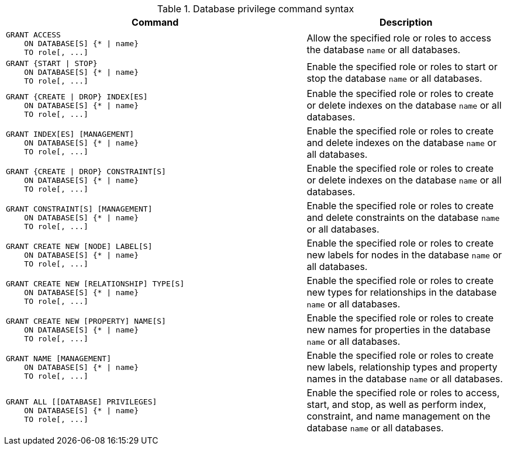 .Database privilege command syntax
[options="header", width="100%", cols="3a,2"]
|===
| Command | Description

| [source, cypher]
GRANT ACCESS
    ON DATABASE[S] {* \| name}
    TO role[, ...]
| Allow the specified role or roles to access the database `name` or all databases.

| [source, cypher]
GRANT {START \| STOP}
    ON DATABASE[S] {* \| name}
    TO role[, ...]
| Enable the specified role or roles to start or stop the database `name` or all databases.

| [source, cypher]
GRANT {CREATE \| DROP} INDEX[ES]
    ON DATABASE[S] {* \| name}
    TO role[, ...]
| Enable the specified role or roles to create or delete indexes on the database `name` or all databases.

| [source, cypher]
GRANT INDEX[ES] [MANAGEMENT]
    ON DATABASE[S] {* \| name}
    TO role[, ...]
| Enable the specified role or roles to create and delete indexes on the database `name` or all databases.

| [source, cypher]
GRANT {CREATE \| DROP} CONSTRAINT[S]
    ON DATABASE[S] {* \| name}
    TO role[, ...]
| Enable the specified role or roles to create or delete indexes on the database `name` or all databases.

| [source, cypher]
GRANT CONSTRAINT[S] [MANAGEMENT]
    ON DATABASE[S] {* \| name}
    TO role[, ...]
| Enable the specified role or roles to create and delete constraints on the database `name` or all databases.

| [source, cypher]
GRANT CREATE NEW [NODE] LABEL[S]
    ON DATABASE[S] {* \| name}
    TO role[, ...]
| Enable the specified role or roles to create new labels for nodes in the database `name` or all databases.

| [source, cypher]
GRANT CREATE NEW [RELATIONSHIP] TYPE[S]
    ON DATABASE[S] {* \| name}
    TO role[, ...]
| Enable the specified role or roles to create new types for relationships in the database `name` or all databases.

| [source, cypher]
GRANT CREATE NEW [PROPERTY] NAME[S]
    ON DATABASE[S] {* \| name}
    TO role[, ...]
| Enable the specified role or roles to create new names for properties in the database `name` or all databases.

| [source, cypher]
GRANT NAME [MANAGEMENT]
    ON DATABASE[S] {* \| name}
    TO role[, ...]
| Enable the specified role or roles to create new labels, relationship types and property names in the database `name` or all databases.

| [source, cypher]
GRANT ALL [[DATABASE] PRIVILEGES]
    ON DATABASE[S] {* \| name}
    TO role[, ...]
| Enable the specified role or roles to access, start, and stop, as well as perform index, constraint, and name management on the database `name` or all databases.

|===
